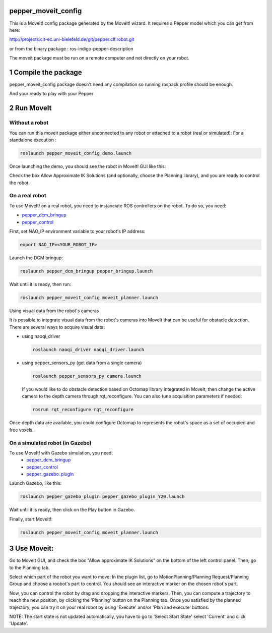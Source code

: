 pepper_moveit_config
===================

This is a MoveIt! config package generated by the MoveIt! wizard.
It requires a Pepper model which you can get from here:

http://projects.cit-ec.uni-bielefeld.de/git/pepper.clf.robot.git

or from the binary package : ros-indigo-pepper-description

The moveit package must be run on a remote computer and not directly on your robot.

1 Compile the package
=====================

pepper_moveit_config package doesn't need any compilation so running rospack profile should be enough.

And your ready to play with your Pepper

2 Run MoveIt
============

Without a robot
-------------
You can run this moveit package either unconnected to any robot or attached to a robot (real or simulated):
For a standalone execution :

.. code-block:: bash

    roslaunch pepper_moveit_config demo.launch

Once launching the demo, you should see the robot in MoveIt! GUI like this: 

.. image:: tuto/moveit_launch.png
   :width: 100%

Check the box Allow Approximate IK Solutions (and optionally, choose the Planning library), and you are ready to control the robot. 

On a real robot
---------------
To use MoveIt! on a real robot, you need to instanciate ROS controllers on the robot.
To do so, you need:

- `pepper_dcm_bringup <https://github.com/ros-naoqi/pepper_dcm_robot>`_
- `pepper_control <https://github.com/ros-naoqi/pepper_virtual>`_

First, set NAO_IP environment variable to your robot's IP address:

.. code-block:: bash

    export NAO_IP=<YOUR_ROBOT_IP>

Launch the DCM bringup:

.. code-block:: bash

    roslaunch pepper_dcm_bringup pepper_bringup.launch
    
Wait until it is ready, then run:

.. code-block:: bash

    roslaunch pepper_moveit_config moveit_planner.launch

Using visual data from the robot's cameras

It is possible to integrate visual data from the robot's cameras into MoveIt that can be useful for obstacle detection.
There are several ways to acquire visual data:

- using naoqi_driver

  .. code-block:: bash

       roslaunch naoqi_driver naoqi_driver.launch

- using pepper_sensors_py (get data from a single camera)

  .. code-block:: bash

       roslaunch pepper_sensors_py camera.launch

  If you would like to do obstacle detection based on Octomap library integrated in MoveIt, then change the active camera to the depth camera through rqt_reconfigure. 
  You can also tune acquisition parameters if needed:

  .. code-block:: bash

       rosrun rqt_reconfigure rqt_reconfigure

Once depth data are available, you could configure Octomap to represents the robot's space as a set of occupied and free voxels.

.. image:: tuto/moveit_octomap.png
   :width: 100%

On a simulated robot (in Gazebo)
--------------------------------
To use MoveIt! with Gazebo simulation, you need:
   - `pepper_dcm_bringup <https://github.com/ros-naoqi/pepper_dcm_robot>`_
   - `pepper_control <https://github.com/ros-naoqi/pepper_virtual>`_
   - `pepper_gazebo_plugin <https://github.com/ros-naoqi/pepper_virtual>`_

Launch Gazebo, like this:

.. code-block:: bash

    roslaunch pepper_gazebo_plugin pepper_gazebo_plugin_Y20.launch

Wait until it is ready, then click on the Play button in Gazebo.

Finally, start MoveIt!:

.. code-block:: bash

    roslaunch pepper_moveit_config moveit_planner.launch


3 Use Moveit:
=============
Go to MoveIt GUI, and check the box "Allow approximate IK Solutions" on the bottom of the left control panel.
Then, go to the Planning tab.

Select which part of the robot you want to move:
In the plugin list, go to MotionPlanning/Planning Request/Planning Group and choose a roobot's part to control. 
You should see an interactive marker on the chosen robot's part. 

Now, you can control the robot by drag and dropping the interactive markers.
Then, you can compute a trajectory to reach the new position, by clicking the 'Planning' button on the Planning tab.
Once you satisfied by the planned trajectory, you can try it on your real robot by using 'Execute' and/or 'Plan and execute' buttons.

NOTE: The start state is not updated automatically, you have to go to 'Select Start State' select 'Current' and click 'Update'.
